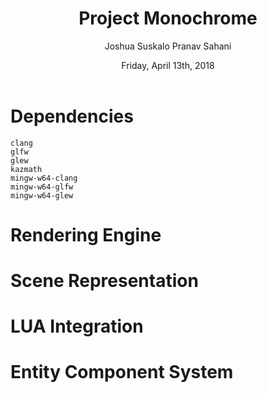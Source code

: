 #+TITLE: Project Monochrome
#+DATE: Friday, April 13th, 2018
#+AUTHOR: Joshua Suskalo
#+AUTHOR: Pranav Sahani

* Dependencies
#+BEGIN_SRC
clang
glfw
glew
kazmath
mingw-w64-clang
mingw-w64-glfw
mingw-w64-glew
#+END_SRC
* Rendering Engine
* Scene Representation
* LUA Integration
* Entity Component System
